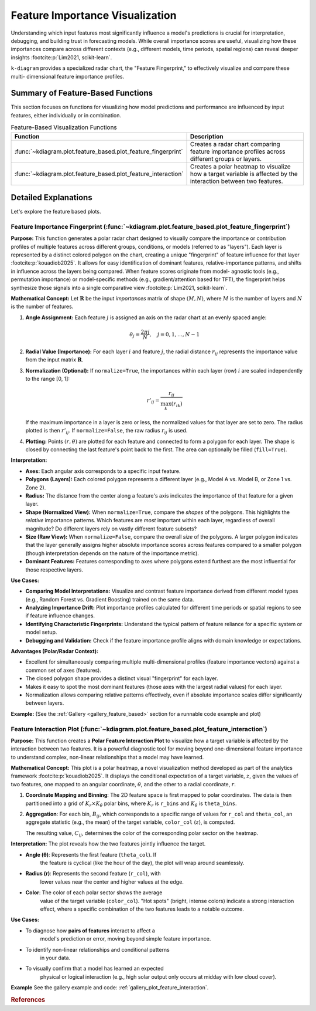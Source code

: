 .. _userguide_feature_based:

==================================
Feature Importance Visualization
==================================

Understanding which input features most significantly influence a model's
predictions is crucial for interpretation, debugging, and building
trust in forecasting models. While overall importance scores are useful,
visualizing how these importances compare across different contexts
(e.g., different models, time periods, spatial regions) can reveal
deeper insights :footcite:p:`Lim2021, scikit-learn`.

``k-diagram`` provides a specialized radar chart, the "Feature
Fingerprint," to effectively visualize and compare these multi-
dimensional feature importance profiles.

Summary of Feature-Based Functions
-------------------------------------

This section focuses on functions for visualizing how model
predictions and performance are influenced by input features, either
individually or in combination.

.. list-table:: Feature-Based Visualization Functions
   :widths: 40 60
   :header-rows: 1

   * - Function
     - Description
   * - :func:`~kdiagram.plot.feature_based.plot_feature_fingerprint`
     - Creates a radar chart comparing feature importance profiles
       across different groups or layers.
   * - :func:`~kdiagram.plot.feature_based.plot_feature_interaction`
     - Creates a polar heatmap to visualize how a target variable is
       affected by the interaction between two features.
       
       
Detailed Explanations
-----------------------

Let's explore the feature based plots.

.. _ug_feature_fingerprint:

Feature Importance Fingerprint (:func:`~kdiagram.plot.feature_based.plot_feature_fingerprint`)
~~~~~~~~~~~~~~~~~~~~~~~~~~~~~~~~~~~~~~~~~~~~~~~~~~~~~~~~~~~~~~~~~~~~~~~~~~~~~~~~~~~~~~~~~~~~~~~

**Purpose:**
This function generates a polar radar chart designed to visually
compare the importance or contribution profiles of multiple features
across different groups, conditions, or models (referred to as "layers").
Each layer is represented by a distinct colored polygon on the chart,
creating a unique "fingerprint" of feature influence for that layer
:footcite:p:`kouadiob2025`. It allows for easy identification of dominant
features, relative-importance patterns, and shifts in influence across
the layers being compared. When feature scores originate from model-
agnostic tools (e.g., permutation importance) or model-specific methods
(e.g., gradient/attention based for TFT), the fingerprint helps synthesize
those signals into a single comparative view :footcite:p:`Lim2021, scikit-learn`.

**Mathematical Concept:**
Let :math:`\mathbf{R}` be the input `importances` matrix of shape
:math:`(M, N)`, where :math:`M` is the number of layers and :math:`N`
is the number of features.

1.  **Angle Assignment:** Each feature :math:`j` is assigned an axis on
    the radar chart at an evenly spaced angle:
    
    .. math::
        \theta_j = \frac{2 \pi j}{N}, \quad j = 0, 1, \dots, N-1

2.  **Radial Value (Importance):** For each layer :math:`i` and feature
    :math:`j`, the radial distance :math:`r_{ij}` represents the
    importance value from the input matrix :math:`\mathbf{R}`.

3.  **Normalization (Optional):** If ``normalize=True``, the importances
    within each layer (row) :math:`i` are scaled independently to the
    range [0, 1]:
    
    .. math::
        r'_{ij} = \frac{r_{ij}}{\max_{k}(r_{ik})}
        
    If the maximum importance in a layer is zero or less, the normalized
    values for that layer are set to zero. The radius plotted is then
    :math:`r'_{ij}`. If ``normalize=False``, the raw radius :math:`r_{ij}`
    is used.

4.  **Plotting:** Points :math:`(r, \theta)` are plotted for each feature
    and connected to form a polygon for each layer. The shape is closed
    by connecting the last feature's point back to the first. The area
    can optionally be filled (``fill=True``).

**Interpretation:**

* **Axes:** Each angular axis corresponds to a specific input feature.
* **Polygons (Layers):** Each colored polygon represents a different
  layer (e.g., Model A vs. Model B, or Zone 1 vs. Zone 2).
* **Radius:** The distance from the center along a feature's axis
  indicates the importance of that feature for a given layer.
* **Shape (Normalized View):** When ``normalize=True``, compare the
  *shapes* of the polygons. This highlights the *relative* importance
  patterns. Which features are *most* important within each layer,
  regardless of overall magnitude? Do different layers rely on vastly
  different feature subsets?
* **Size (Raw View):** When ``normalize=False``, compare the overall
  *size* of the polygons. A larger polygon indicates that the layer
  generally assigns higher absolute importance scores across features
  compared to a smaller polygon (though interpretation depends on the
  nature of the importance metric).
* **Dominant Features:** Features corresponding to axes where polygons
  extend furthest are the most influential for those respective layers.

**Use Cases:**

* **Comparing Model Interpretations:** Visualize and contrast feature
  importance derived from different model types (e.g., Random Forest vs.
  Gradient Boosting) trained on the same data.
* **Analyzing Importance Drift:** Plot importance profiles calculated
  for different time periods or spatial regions to see if feature
  influence changes.
* **Identifying Characteristic Fingerprints:** Understand the typical
  pattern of feature reliance for a specific system or model setup.
* **Debugging and Validation:** Check if the feature importance profile
  aligns with domain knowledge or expectations.

**Advantages (Polar/Radar Context):**

* Excellent for simultaneously comparing multiple multi-dimensional
  profiles (feature importance vectors) against a common set of axes
  (features).
* The closed polygon shape provides a distinct visual "fingerprint" for
  each layer.
* Makes it easy to spot the most dominant features (those axes with the
  largest radial values) for each layer.
* Normalization allows comparing relative patterns effectively, even if
  absolute importance scales differ significantly between layers.

**Example:**
(See the :ref:`Gallery <gallery_feature_based>` section for a runnable code example and plot)


.. raw:: html

   <hr>

.. _ug_plot_feature_interaction:

Feature Interaction Plot (:func:`~kdiagram.plot.feature_based.plot_feature_interaction`)
~~~~~~~~~~~~~~~~~~~~~~~~~~~~~~~~~~~~~~~~~~~~~~~~~~~~~~~~~~~~~~~~~~~~~~~~~~~~~~~~~~~~~~~~~~~~

**Purpose:**
This function creates a **Polar Feature Interaction Plot** to
visualize how a target variable is affected by the interaction
between two features. It is a powerful diagnostic tool for moving
beyond one-dimensional feature importance to understand complex,
non-linear relationships that a model may have learned.


**Mathematical Concept:**
This plot is a polar heatmap, a novel visualization method
developed as part of the analytics framework
:footcite:p:`kouadiob2025`. It displays the conditional expectation
of a target variable, :math:`z`, given the values of two
features, one mapped to an angular coordinate, :math:`\theta`, and
the other to a radial coordinate, :math:`r`.

1.  **Coordinate Mapping and Binning**: The 2D feature space is
    first mapped to polar coordinates. The data is then
    partitioned into a grid of :math:`K_r \times K_{\theta}` polar
    bins, where :math:`K_r` is ``r_bins`` and :math:`K_{\theta}` is
    ``theta_bins``.

2.  **Aggregation**: For each bin, :math:`B_{ij}`, which corresponds
    to a specific range of values for ``r_col`` and ``theta_col``,
    an aggregate statistic (e.g., the mean) of the target
    variable, ``color_col`` (:math:`z`), is computed.

    .. math::
       :label: eq:feature_interaction_agg

       C_{ij} = \text{statistic}(\{z_k \mid (r_k, \theta_k) \in B_{ij}\})

    The resulting value, :math:`C_{ij}`, determines the color of
    the corresponding polar sector on the heatmap.


**Interpretation:**
The plot reveals how the two features jointly influence the target.

* **Angle (θ)**: Represents the first feature (``theta_col``). If
    the feature is cyclical (like the hour of the day), the plot
    will wrap around seamlessly.
* **Radius (r)**: Represents the second feature (``r_col``), with
    lower values near the center and higher values at the edge.
* **Color**: The color of each polar sector shows the average
    value of the target variable (``color_col``). "Hot spots"
    (bright, intense colors) indicate a strong interaction effect,
    where a specific combination of the two features leads to a
    notable outcome.

**Use Cases:**

* To diagnose how **pairs of features** interact to affect a
    model's prediction or error, moving beyond simple feature
    importance.
* To identify non-linear relationships and conditional patterns
    in your data.
* To visually confirm that a model has learned an expected
    physical or logical interaction (e.g., high solar output
    only occurs at midday with low cloud cover).


**Example**
See the gallery example and code:
:ref:`gallery_plot_feature_interaction`.

.. raw:: html

   <hr>
   
.. rubric:: References

.. footbibliography::